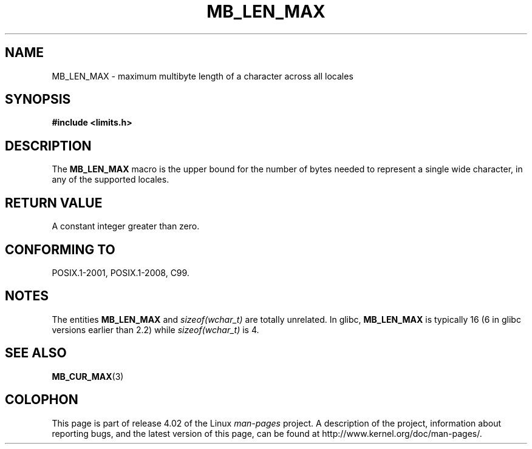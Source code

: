 .\" Copyright (c) Bruno Haible <haible@clisp.cons.org>
.\"
.\" %%%LICENSE_START(GPLv2+_DOC_ONEPARA)
.\" This is free documentation; you can redistribute it and/or
.\" modify it under the terms of the GNU General Public License as
.\" published by the Free Software Foundation; either version 2 of
.\" the License, or (at your option) any later version.
.\" %%%LICENSE_END
.\"
.\" References consulted:
.\"   GNU glibc-2 source code and manual
.\"   Dinkumware C library reference http://www.dinkumware.com/
.\"   OpenGroup's Single UNIX specification http://www.UNIX-systems.org/online.html
.\"
.\" Modified, aeb, 990824
.\"
.TH MB_LEN_MAX 3 2015-07-23 "Linux" "Linux Programmer's Manual"
.SH NAME
MB_LEN_MAX \- maximum multibyte length of a character across all locales
.SH SYNOPSIS
.nf
.B #include <limits.h>
.fi
.SH DESCRIPTION
The
.B MB_LEN_MAX
macro is the upper bound for the number of bytes needed to represent a single
wide character, in any of the supported locales.
.SH RETURN VALUE
A constant integer greater than zero.
.SH CONFORMING TO
POSIX.1-2001, POSIX.1-2008, C99.
.SH NOTES
The entities
.B MB_LEN_MAX
and
.I sizeof(wchar_t)
are totally unrelated.
In glibc,
.B MB_LEN_MAX
is typically 16
.\" For an explanation of why the limit was raised to 16, see
.\" http://lists.gnu.org/archive/html/bug-gnulib/2015-05/msg00001.html
.\"     From:    Bruno Haible
.\"     Subject: Re: why is MB_LEN_MAX so large (16) on glibc
.\"     Date:    Thu, 14 May 2015 02:30:14 +0200
(6 in glibc versions earlier than 2.2) while
.I sizeof(wchar_t)
is 4.
.SH SEE ALSO
.BR MB_CUR_MAX (3)
.SH COLOPHON
This page is part of release 4.02 of the Linux
.I man-pages
project.
A description of the project,
information about reporting bugs,
and the latest version of this page,
can be found at
\%http://www.kernel.org/doc/man\-pages/.
